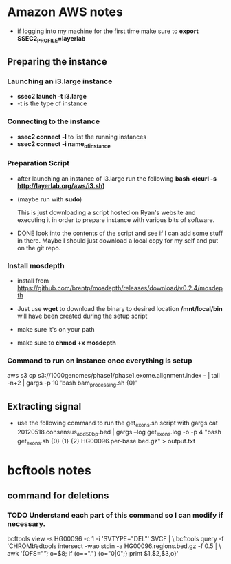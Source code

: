 * Amazon AWS notes
- if logging into my machine for the first time make sure to
  *export SSEC2_PROFILE=layerlab*

** Preparing the instance
*** Launching an i3.large instance
- *ssec2 launch -t i3.large*
- -t is the type of instance
  
*** Connecting to the instance
- *ssec2 connect -l* to list the running instances
- *ssec2 connect -i name_of_instance*

*** Preparation Script
- after launching an instance of i3.large run the following
  *bash <(curl -s http://layerlab.org/aws/i3.sh)*

- (maybe run with *sudo*)

  This is just downloading a script hosted on Ryan's website and executing it
  in order to prepare instance with various bits of software.

- DONE look into the contents of the script and see if I can add some stuff 
  in there.  Maybe I should just download a local copy for my self and put
  on the git repo.
  
*** Install mosdepth
- install from
  https://github.com/brentp/mosdepth/releases/download/v0.2.4/mosdepth

- Just use *wget* to download the binary to desired location 
  */mnt/local/bin* will have been created during the setup script

- make sure it's on your path
  
- make sure to *chmod +x mosdepth*
  
*** Command to run on instance once everything is setup
aws s3 cp s3://1000genomes/phase1/phase1.exome.alignment.index - |  tail -n+2 | gargs -p 10 'bash bam_processing.sh {0}'
  


** Extracting signal
- use the following command to run the get_exons.sh script with gargs
  cat 20120518.consensus_add50bp.bed | gargs --log get_exons.log -o -p 4 "bash get_exons.sh {0} {1} {2} HG00096.per-base.bed.gz" > output.txt

  
* bcftools notes
** command for deletions
*** TODO Understand each part of this command so I can modify if necessary.
bcftools view -s HG00096 -c 1 -i 'SVTYPE="DEL"' $VCF | \
bcftools query -f 'CHROM\t%POS\t%INFO/END\t[%GT]\n' | \
bedtools intersect -wao stdin -a HG00096.regions.bed.gz -f 0.5 | \
awk '{OFS="\t"; o=$8; if (o==".") {o="0|0";}  print $1,$2,$3,o}' 
